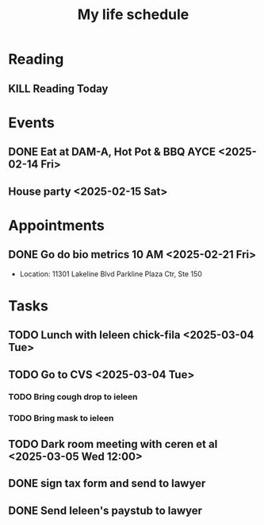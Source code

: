 #+title: My life schedule

* Reading
** KILL Reading Today
CLOSED: [2025-02-17 Mon 18:36] SCHEDULED: <2025-02-13 Thu>
* Events
** DONE Eat at DAM-A, Hot Pot & BBQ AYCE <2025-02-14 Fri>
CLOSED: [2025-02-17 Mon 18:36]
** House party <2025-02-15 Sat>
* Appointments
** DONE Go do bio metrics 10 AM <2025-02-21 Fri>
CLOSED: [2025-02-21 Fri 09:25]
 - Location: 11301 Lakeline Blvd Parkline Plaza Ctr, Ste 150
* Tasks
** TODO Lunch with Ieleen chick-fila <2025-03-04 Tue>
** TODO Go to CVS <2025-03-04 Tue>
*** TODO Bring cough drop to ieleen
*** TODO Bring mask to ieleen
** TODO Dark room meeting with ceren et al <2025-03-05 Wed 12:00>
** DONE sign tax form and send to lawyer
CLOSED: [2025-02-17 Mon 18:36]
** DONE Send Ieleen's paystub to lawyer
CLOSED: [2025-02-13 Thu 13:17] DEADLINE: <2025-02-14 Fri>

